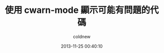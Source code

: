 #+TITLE: 使用 cwarn-mode 顯示可能有問題的代碼
#+AUTHOR: coldnew
#+EMAIL:  coldnew.tw@gmail.com
#+DATE:   2013-11-25 00:40:10
#+LANGUAGE: zh_TW
#+URL:    f6961
#+OPTIONS: num:nil ^:nil
#+TAGS:
